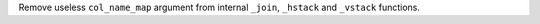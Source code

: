 Remove useless ``col_name_map`` argument from internal ``_join``, ``_hstack`` and
``_vstack`` functions.

